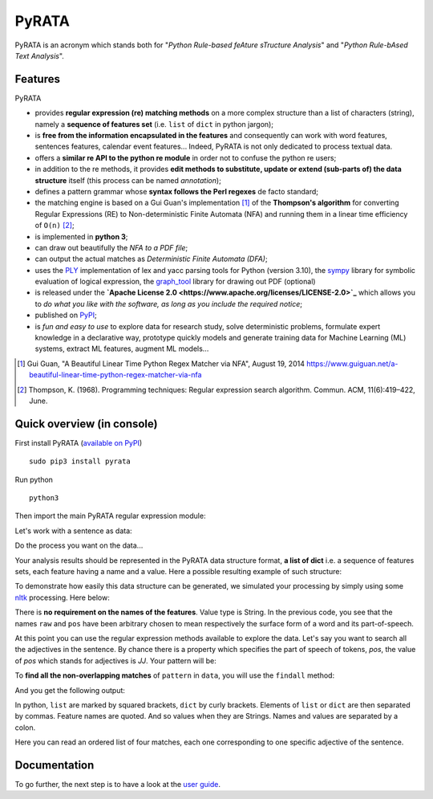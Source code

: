 ***************
PyRATA
***************
.. https://img.shields.io/badge/release-pyrata-brightgreen.svg

.. image:: https://img.shields.io/badge/pypi-release-brightgreen.svg
    :target: https://pypi.python.org/pypi/PyRATA
    :alt: Current Release Version    

.. image:: https://img.shields.io/badge/python-3.5.2-blue.svg
    :target: https://www.python.org/download/releases/
    :alt: Python 3


.. image:: https://img.shields.io/badge/license-Apache%202.0-blue.svg
    :target: https://raw.githubusercontent.com/nicolashernandez/PyRATA/master/LICENSE
    :alt: Apache License 2.0


PyRATA is an acronym which stands both for "*Python Rule-based feAture sTructure Analysis*" and "*Python Rule-bAsed Text Analysis*".

Features
===========
PyRATA 

* provides **regular expression (re) matching methods** on a more complex structure than a list of characters (string), namely a **sequence of features set** (i.e. ``list`` of ``dict`` in python jargon);
* is **free from the information encapsulated in the features** and consequently can work with word features, sentences features, calendar event features...   Indeed, PyRATA is not only dedicated to process textual data.
* offers a **similar re API to the python re module** in order not to confuse the python re users;
* in addition to the re methods, it provides **edit methods to substitute, update or extend (sub-parts of) the data structure** itself (this process can be named *annotation*);
* defines a pattern grammar whose **syntax follows the Perl regexes** de facto standard;
* the matching engine is based on a Gui Guan's implementation [#]_ of the **Thompson's algorithm** for converting Regular Expressions (RE) to Non-deterministic Finite Automata (NFA) and running them in a linear time efficiency of ``O(n)`` [#]_;
* is implemented in **python 3**;
* can draw out beautifully the *NFA to a PDF file*;
* can output the actual matches as *Deterministic Finite Automata (DFA)*;
* uses the `PLY <http://www.dabeaz.com/ply/ply.html>`_ implementation of lex and yacc parsing tools for Python (version 3.10), the `sympy <http://www.sympy.org/fr>`_ library for symbolic evaluation of logical expression, the `graph_tool <http://graph-tool.skewed.de>`_ library for drawing out PDF (optional)
* is released under the **`Apache License 2.0 <https://www.apache.org/licenses/LICENSE-2.0>`_** which allows you to *do what you like with the software, as long as you include the required notice*;
* published on `PyPI <https://pypi.python.org/pypi/PyRATA>`_;
* is *fun and easy to use* to explore data for research study, solve deterministic problems, formulate expert knowledge in a declarative way, prototype quickly models and generate training data for Machine Learning (ML) systems, extract ML features, augment ML models...

.. * is released under the **MIT Licence** which is *a short and simple permissive license*;
.. So it can be used for processing textual data but is not limited to. The only restriction is that the written patterns must specify the features actually present in the data structure to explore;

.. [#] Gui Guan, "A Beautiful Linear Time Python Regex Matcher via NFA", August 19, 2014 `<https://www.guiguan.net/a-beautiful-linear-time-python-regex-matcher-via-nfa>`_
.. [#] Thompson, K. (1968). Programming techniques: Regular expression search algorithm. Commun. ACM, 11(6):419–422, June.



Quick overview (in console)
==================


First install PyRATA (`available on PyPI <https://pypi.python.org/pypi/PyRATA>`_)

::

    sudo pip3 install pyrata


Run python

::

    python3

Then import the main PyRATA regular expression module:

.. doctest ::

    >>> import pyrata.re as pyrata_re

Let's work with a sentence as data:

.. doctest ::

    >>> sentence = "It is fast easy and funny to write regular expressions with PyRATA"

Do the process you want on the data...

.. doctest ::

    >>> result = do_stuff(data)

Your analysis results should be represented in the PyRATA data structure format, **a list of dict** i.e. a sequence of features sets, each feature having a name and a value. Here a possible resulting example of such structure: 

.. doctest ::

    >>> data = [{'pos': 'PRP', 'raw': 'It'}, {'pos': 'VBZ', 'raw': 'is'}, {'pos': 'JJ', 'raw': 'fast'}, {'pos': 'JJ', 'raw': 'easy'}, {'pos': 'CC', 'raw': 'and'}, {'pos': 'JJ', 'raw': 'funny'}, {'pos': 'TO', 'raw': 'to'}, {'pos': 'VB', 'raw': 'write'}, {'pos': 'JJ', 'raw': 'regular'}, {'pos': 'NNS', 'raw': 'expressions'}, {'pos': 'IN', 'raw': 'with'},{'pos': 'NNP', 'raw': 'PyRATA'}]


To demonstrate how easily this data structure can be generated, we simulated your processing by simply using some `nltk <http://www.nltk.org/>`_ processing. Here below:

.. doctest ::

    >>> import nltk    
    >>> data =  [{'raw':word, 'pos':pos} for (word, pos) in nltk.pos_tag(nltk.word_tokenize(sentence))]

There is **no requirement on the names of the features**. Value type is String. 
In the previous code, you see that the names ``raw`` and ``pos`` have been arbitrary chosen to mean respectively the surface form of a word and its part-of-speech.

.. s are primitives (String, Boolean, Numerical). 

At this point you can use the regular expression methods available to explore the data. Let's say you want to search all the adjectives in the sentence. By chance there is a property which specifies the part of speech of tokens, *pos*, the value of *pos* which stands for adjectives is *JJ*. Your pattern will be:

.. doctest ::

    >>> pattern = 'pos="JJ"'

To **find all the non-overlapping matches** of ``pattern`` in ``data``, you will use the ``findall`` method:

.. doctest ::

    >>> pyrata_re.findall(pattern, data)

And you get the following output:

.. doctest ::

    >>> [[{'pos': 'JJ', 'raw': 'fast'}], [{'pos': 'JJ', 'raw': 'easy'}], [{'pos': 'JJ', 'raw': 'funny'}], [{'pos': 'JJ', 'raw': 'regular'}]]]

In python, ``list`` are marked by squared brackets, ``dict`` by curly brackets. Elements of ``list`` or ``dict``  are then separated by commas. Feature names are quoted. And so values when they are Strings. Names and values  are separated by a colon.

Here you can read an ordered list of four matches, each one corresponding to one specific adjective of the sentence. 

Documentation
===========

To go further, the next step is to have a look at the `user guide <docs/user-guide.rst>`_. 
